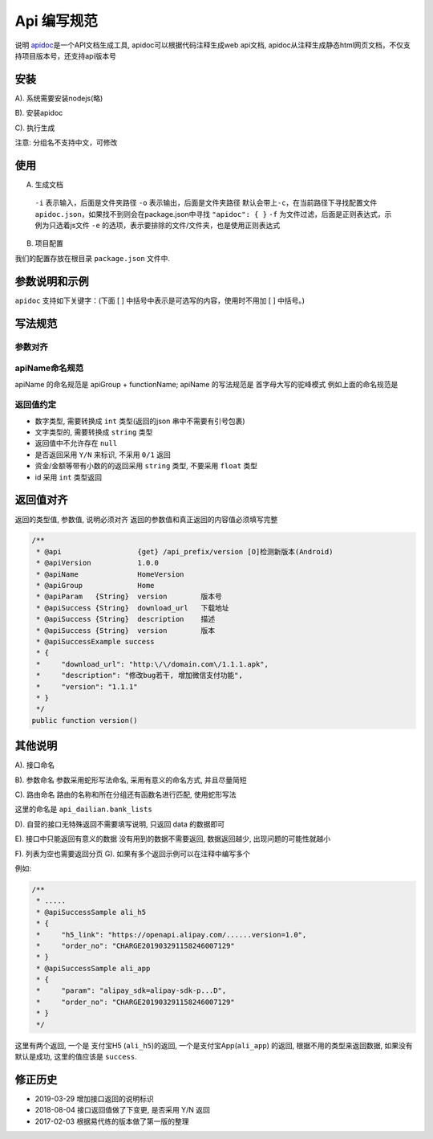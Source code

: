 
Api 编写规范
------------

说明
`apidoc <http://apidocjs.com/>`_\ 是一个API文档生成工具, apidoc可以根据代码注释生成web api文档, apidoc从注释生成静态html网页文档，不仅支持项目版本号，还支持api版本号

安装
^^^^

A). 系统需要安装nodejs(略)

B). 安装apidoc

.. code-block::plain

   # 有些系统需要sudo 权限来安装
   $ npm install apidoc -g

C). 执行生成

.. code-block::plain

   # 这个文档的生成规则是 
   # apidoc 
   #      -i code_dir
   #      -o output_dir
   $ apidoc -i myapp/ -o apidoc/ 

   # 对于项目中我们使用 laravel artisan 封装了一个函数
   # 生成 api doc 文档
   $ php artisan lemon:doc apidoc

注意: 分组名不支持中文，可修改

使用
^^^^

A) 生成文档

.. code-block::plain

   $ apidoc -i myapp/ -o doc/api [-c ./] -f ".*\.js$"

..

   ``-i`` 表示输入，后面是文件夹路径
   ``-o`` 表示输出，后面是文件夹路径
   默认会带上\ ``-c``\ ，在当前路径下寻找配置文件 ``apidoc.json``\ ，如果找不到则会在package.json中寻找 ``"apidoc": { }``
   ``-f`` 为文件过滤，后面是正则表达式，示例为只选着js文件
   ``-e`` 的选项，表示要排除的文件/文件夹，也是使用正则表达式


B) 项目配置

.. code-block::plain

   {
       "name" : "项目名",
       "version": "1.0.0",
       "title": "mysails-浏览器标题",
       "description": "description"
   }

我们的配置存放在根目录 ``package.json`` 文件中.

参数说明和示例
^^^^^^^^^^^^^^

``apidoc`` 支持如下关键字：(下面 [ ] 中括号中表示是可选写的内容，使用时不用加 [ ] 中括号。)

.. code-block::plain

   @api {method} path [title]
       只有使用@api标注的注释块才会在解析之后生成文档，title会被解析为导航菜单(@apiGroup)下的小菜单
       method可以有空格，如{POST GET}

   @apiGroup name
       分组名称，被解析为导航栏菜单

   @apiName name
       接口名称，在同一个@apiGroup下，名称相同的@api通过@apiVersion区分，否者后面@api会覆盖前面定义的@api

   @apiDescription text
       接口描述，支持html语法

   @apiParam [(group)] [{type}] [field=defaultValue] [description]
       详细介绍见: http://apidocjs.com/#param-api-param

   @apiVersion verison
       接口版本，major.minor.patch的形式

   @apiIgnore [hint]
       apidoc会忽略使用@apiIgnore标注的接口，hint为描述

   @apiSampleRequest url
     接口测试地址以供测试，发送请求时，@api method必须为POST/GET等其中一种

   @apiDefine name [title] [description]
       定义一个注释块(不包含@api)，配合@apiUse使用可以引入注释块
       在@apiDefine内部不可以使用@apiUse
   @apiUse name
        引入一个@apiDefine的注释块

   @apiHeader [(group)] [{type}] [field=defaultValue] [description]

   @apiError [(group)] [{type}] field [description]

   @apiSuccess [(group)] [{type}] field [description]
       用法基本类似，分别描述请求参数、头部，响应错误和成功
       group表示参数的分组，type表示类型(不能有空格)，入参可以定义默认值(不能有空格)，field上使用[]中扩号表示该参数是可选参数

   @apiParamExample [{type}] [title] example

   @apiHeaderExample [{type}] [title] example

   @apiErrorExample [{type}] [title] example

   @apiSuccessExample [{type}] [title] example
       用法完全一致，但是type表示的是example的语言类型
     example书写成什么样就会解析成什么样，所以最好是书写的时候注意格式化，(许多编辑器都有列模式，可以使用列模式快速对代码添加*号)

写法规范
^^^^^^^^

参数对齐
~~~~~~~~

.. code-block::plain

   /**
    * @api                 {get} /api_prefix/check_verification [O]验证验证码
    * @apiVersion          1.0.0
    * @apiName             HomeCheckVerification
    * @apiGroup            Home
    * @apiParam   {String} mobile       手机号
    * @apiParam   {String} captcha      验证码
    */
   public function checkVerification(){}

apiName命名规范
~~~~~~~~~~~~~~~

apiName 的命名规范是 apiGroup + functionName;
apiName 的写法规范是 首字母大写的驼峰模式
例如上面的命名规范是

.. code-block::plain

   apiGroup : Home
   apiName  : HomeCheckVerification

返回值约定
~~~~~~~~~~


* 数字类型, 需要转换成 ``int`` 类型(返回的json 串中不需要有引号包裹)
* 文字类型的, 需要转换成 ``string`` 类型
* 返回值中不允许存在 ``null``
* 是否返回采用 ``Y/N`` 来标识, 不采用 ``0/1`` 返回
* 资金/金额等带有小数的的返回采用 ``string`` 类型, 不要采用 ``float`` 类型
* id 采用 ``int`` 类型返回

返回值对齐
^^^^^^^^^^

返回的类型值, 参数值, 说明必须对齐
返回的参数值和真正返回的内容值必须填写完整

.. code-block:: php

   /**
    * @api                  {get} /api_prefix/version [O]检测新版本(Android)
    * @apiVersion           1.0.0
    * @apiName              HomeVersion
    * @apiGroup             Home
    * @apiParam   {String}  version        版本号
    * @apiSuccess {String}  download_url   下载地址
    * @apiSuccess {String}  description    描述
    * @apiSuccess {String}  version        版本
    * @apiSuccessExample success
    * {
    *     "download_url": "http:\/\/domain.com\/1.1.1.apk",
    *     "description": "修改bug若干, 增加微信支付功能",
    *     "version": "1.1.1"
    * }
    */
   public function version()

其他说明
^^^^^^^^

A). 接口命名

.. code-block::plain

   lists      => 列表
   establish  => 创建/编辑
   delete     => 删除

B). 参数命名
参数采用蛇形写法命名, 采用有意义的命名方式, 并且尽量简短

C). 路由命名
路由的名称和所在分组还有函数名进行匹配, 使用蛇形写法

.. code-block::plain

   /**
    * @api                 {get} /dailian/bank/lists [O][B]银行账户列表
    * @apiVersion          1.0.0
    * @apiName             UserBankList
    * @apiGroup            User
    * @apiSuccess {String} id                  账号ID
    * @apiSuccess {String} bank_account        账号信息
    * @apiSuccess {String} bank_true_name      真实姓名
    * @apiSuccess {String} bank_type           账号类型 : 支付宝
    * @apiSuccess {String} note                备注
    * @apiSuccessExample  success
    *  [
    *      {
    *          "id": 2,
    *          "bank_account": "123123123",
    *          "bank_true_name": "二狗",
    *          "bank_type": "支付宝",
    *          "note": ""
    *      }
    *  ]
    */
   public function lists()

这里的命名是 ``api_dailian.bank_lists``

D). 自营的接口无特殊返回不需要填写说明, 只返回 data 的数据即可

E). 接口中只能返回有意义的数据
没有用到的数据不需要返回, 数据返回越少, 出现问题的可能性就越小

F). 列表为空也需要返回分页
G). 如果有多个返回示例可以在注释中编写多个

例如: 

.. code-block:: php

   /**
    * .....
    * @apiSuccessSample ali_h5
    * {
    *     "h5_link": "https://openapi.alipay.com/......version=1.0",
    *     "order_no": "CHARGE201903291158246007129"
    * }
    * @apiSuccessSample ali_app
    * {
    *     "param": "alipay_sdk=alipay-sdk-p...D",
    *     "order_no": "CHARGE201903291158246007129"
    * }
    */

这里有两个返回, 一个是 支付宝H5 (\ ``ali_h5``\ )的返回, 一个是支付宝App(\ ``ali_app``\ ) 的返回, 根据不用的类型来返回数据, 如果没有默认是成功, 这里的值应该是 ``success``.

修正历史
^^^^^^^^


* 2019-03-29
  增加接口返回的说明标识
* 2018-08-04
  接口返回值做了下变更, 是否采用 Y/N 返回
* 2017-02-03
  根据易代练的版本做了第一版的整理

